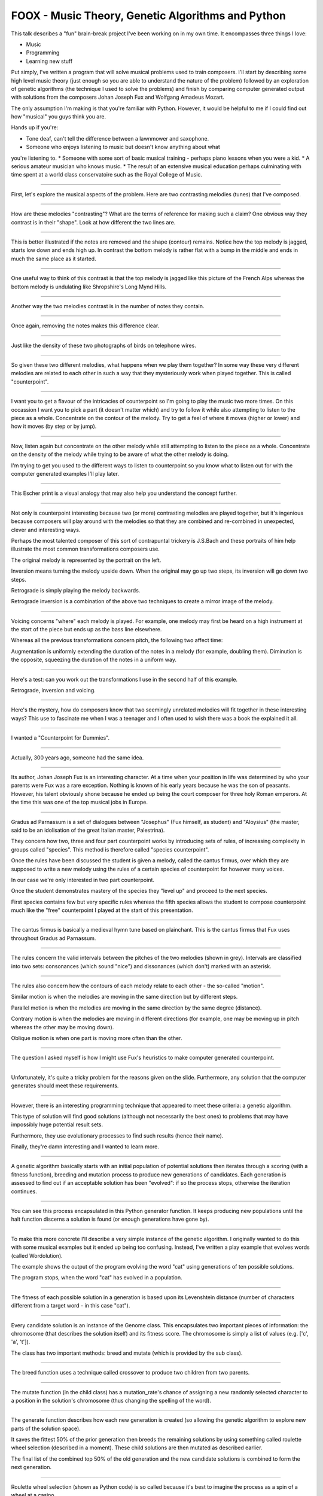 FOOX - Music Theory, Genetic Algorithms and Python
==================================================

This talk describes a "fun" brain-break project I've been working on in my
own time. It encompasses three things I love:

* Music
* Programming
* Learning new stuff

Put simply, I've written a program that will solve musical problems used to
train composers. I'll start by describing some high level music theory (just
enough so you are able to understand the nature of the problem) followed by
an exploration of genetic algorithms (the technique I used to solve the
problems) and finish by comparing computer generated output with solutions
from the composers Johan Joseph Fux and Wolfgang Amadeus Mozart.

The only assumption I'm making is that you're familiar with Python. However, it
would be helpful to me if I could find out how "musical" you guys think you are.

Hands up if you're:

* Tone deaf, can't tell the difference between a lawnmower and saxophone.
* Someone who enjoys listening to music but doesn't know anything about what
you're listening to.
* Someone with some sort of basic musical training - perhaps piano lessons when
you were a kid.
* A serious amateur musician who knows music.
* The result of an extensive musical education perhaps culminating with time
spent at a world class conservatoire such as the Royal College of Music.

----

First, let's explore the musical aspects of the problem. Here are two
contrasting melodies (tunes) that I've composed.

----

How are these melodies "contrasting"? What are the terms of reference for
making such a claim? One obvious way they contrast is in their "shape". Look
at how different the two lines are.

----

This is better illustrated if the notes are removed and the shape (contour)
remains. Notice how the top melody is jagged, starts low down and ends high
up. In contrast the bottom melody is rather flat with a bump in the middle
and ends in much the same place as it started.

----

One useful way to think of this contrast is that the top melody is jagged like
this picture of the French Alps whereas the bottom melody is undulating like
Shropshire's Long Mynd Hills.

----

Another way the two melodies contrast is in the number of notes they contain.

----

Once again, removing the notes makes this difference clear.

----

Just like the density of these two photographs of birds on telephone wires.

----

So given these two different melodies, what happens when we play them
together? In some way these very different melodies are related to each other
in such a way that they mysteriously work when played together. This is
called "counterpoint".

----

I want you to get a flavour of the intricacies of counterpoint so I'm going to
play the music two more times. On this occassion I want you to pick a part (it
doesn't matter which) and try to follow it while also attempting to listen to
the piece as a whole. Concentrate on the contour of the melody. Try to get a
feel of where it moves (higher or lower) and how it moves (by step or by jump).

----

Now, listen again but concentrate on the other melody while still attempting to
listen to the piece as a whole. Concentrate on the density of the melody while
trying to be aware of what the other melody is doing.

I'm trying to get you used to the different ways to listen to counterpoint so
you know what to listen out for with the computer generated examples I'll play
later.

----

This Escher print is a visual analogy that may also help you understand the
concept further.

----

Not only is counterpoint interesting because two (or more) contrasting melodies
are played together, but it's ingenious because composers will play around
with the melodies so that they are combined and re-combined in unexpected,
clever and interesting ways.

Perhaps the most talented composer of this sort of contrapuntal trickery is
J.S.Bach and these portraits of him help illustrate the most common
transformations composers use.

The original melody is represented by the portrait on the left.

Inversion means turning the melody upside down. When the original may go up
two steps, its inversion will go down two steps.

Retrograde is simply playing the melody backwards.

Retrograde inversion is a combination of the above two techniques to create a
mirror image of the melody.

----

Voicing concerns "where" each melody is played. For example, one melody may
first be heard on a high instrument at the start of the piece but ends up as
the bass line elsewhere.

Whereas all the previous transformations concern pitch, the following two
affect time:

Augmentation is uniformly extending the duration of the notes in a melody (for
example, doubling them). Diminution is the opposite, squeezing the duration of
the notes in a uniform way.

----

Here's a test: can you work out the transformations I use in the second half
of this example.

Retrograde, inversion and voicing.

----

Here's the mystery, how do composers know that two seemingly unrelated
melodies will fit together in these interesting ways? This use to fascinate me
when I was a teenager and I often used to wish there was a book the
explained it all.

----

I wanted a "Counterpoint for Dummies".

----

Actually, 300 years ago, someone had the same idea.

----

Its author, Johan Joseph Fux is an interesting character. At a time when
your position in life was determined by who your parents were Fux was a rare
exception. Nothing is known of his early years because he was the son of
peasants. However, his talent obviously shone because he ended up being the
court composer for three holy Roman emperors. At the time this was one of the
top musical jobs in Europe.

----

Gradus ad Parnassum is a set of dialogues between "Josephus" (Fux himself, as
student) and "Aloysius" (the master, said to be an idolisation of the great
Italian master, Palestrina).

They concern how two, three and four part counterpoint works by introducing
sets of rules, of increasing complexity in groups called "species". This method
is therefore called "species counterpoint".

Once the rules have been discussed the student is given a melody, called the
cantus firmus, over which they are supposed to write a new melody using the
rules of a certain species of counterpoint for however many voices.

In our case we're only interested in two part counterpoint.

Once the student demonstrates mastery of the species they "level up" and
proceed to the next species.

First species contains few but very specific rules whereas the fifth species
allows the student to compose counterpoint much like the "free" counterpoint
I played at the start of this presentation.

----

The cantus firmus is basically a medieval hymn tune based on plainchant. This
is the cantus firmus that Fux uses throughout Gradus ad Parnassum.

----

The rules concern the valid intervals between the pitches of the two melodies
(shown in grey). Intervals are classified into two sets: consonances (which
sound "nice") and dissonances (which don't) marked with an asterisk.

----

The rules also concern how the contours of each melody relate to each other -
the so-called "motion".

Similar motion is when the melodies are moving in the same direction but by
different steps.

Parallel motion is when the melodies are moving in the same direction by the
same degree (distance).

Contrary motion is when the melodies are moving in different directions (for
example, one may be moving up in pitch whereas the other may be moving down).

Oblique motion is when one part is moving more often than the other.

----

The question I asked myself is how I might use Fux's heuristics to make
computer generated counterpoint.

----

Unfortunately, it's quite a tricky problem for the reasons given on the
slide. Furthermore, any solution that the computer generates should meet
these requirements.

----

However, there is an interesting programming technique that appeared to meet
these criteria: a genetic algorithm.

This type of solution will find good solutions (although not necessarily the
best ones) to problems that may have impossibly huge potential result sets.

Furthermore, they use evolutionary processes to find such results (hence their
name).

Finally, they're damn interesting and I wanted to learn more.

----

A genetic algorithm basically starts with an initial population of potential
solutions then iterates through a scoring (with a fitness function), breeding
and mutation process to produce new generations of candidates. Each generation
is assessed to find out if an acceptable solution has been "evolved": if so
the process stops, otherwise the iteration continues.

----

You can see this process encapsulated in this Python generator function. It
keeps producing new populations until the halt function discerns a solution
is found (or enough generations have gone by).

----

To make this more concrete I'll describe a very simple instance of the genetic
algorithm. I originally wanted to do this with some musical examples but it
ended up being too confusing. Instead, I've written a play example that
evolves words (called Wordolution).

The example shows the output of the program evolving the word "cat" using
generations of ten possible solutions.

The program stops, when the word "cat" has evolved in a population.

----

The fitness of each possible solution in a generation is based upon its
Levenshtein distance (number of characters different from a target word - in
this case "cat").

----

Every candidate solution is an instance of the Genome class. This encapsulates
two important pieces of information: the chromosome (that describes the
solution itself) and its fitness score. The chromosome is simply a list of
values (e.g. ['c', 'a', 't']).

The class has two important methods: breed and mutate (which is provided by
the sub class).

----

The breed function uses a technique called crossover to produce two children
from two parents.

----

The mutate function (in the child class) has a mutation_rate's chance of
assigning a new randomly selected character to a position in the solution's
chromosome (thus changing the spelling of the word).

----

The generate function describes how each new generation is created (so
allowing the genetic algorithm to explore new parts of the solution space).

It saves the fittest 50% of the prior generation then breeds the remaining
solutions by using something called roulette wheel selection (described in a
moment). These child solutions are then mutated as described earlier.

The final list of the combined top 50% of the old generation and the new
candidate solutions is combined to form the next generation.

----

Roulette wheel selection (shown as Python code) is so called because it's best
to imagine the process as a spin of a wheel at a casino.

----

Each solution gets an area of the wheel in proportion to its relative fitness
score. As a result, the fittest solutions get more of the wheel and are thus
more likely to be selected for breeding.

A random point is chosen on the wheel and the solution at that point is
returned.

----

Finally, the halt function tests the fittest solution of each generation to
see if it's acceptable. In this case, if the score is 3 (the length of the word
"cat") then every letter in the fittest solution is the same as "cat".

----

Foox works more or less in the same way but with the following differences:

The chromosome isn't a list of letters, rather, it is a list of numbers
representing pitches. This also means it's relatively easy to discover
intervals between notes.

----

The fitness functions for each species attempt to codify the heuristic rules.

The examples you see here ensure that, for first species counterpoint, the
solution starts and ends in the correct way.

----

Each species has a group of reward / punishment values that are used by the
fitness function to ensure the right sort of features evolve.

----

Simply run the foox command with arguments to define the species to use and
cantus firmus to set.

The result is a Lilypond file describing the musical result. Lilypond is a free
music typesetter which is then used to produce a PDF of the score and midi file
to listen to.

----

I mentioned that I wanted the solutions to fool most of the people most of the
time. This is where I find out if I've succeeded.

----

Since species counterpoint has been around for almost 300 years we have the
notebooks containing solutions for various famous composers: Mozart, Beethoven,
Brahms and Bruckner for example.

I'd like to see if you can tell the computer-generated solution from the
solution created by a human.

----

Species 1.

----

Species 2.

----

Species 3.

----

Unfortunately, this is as far as I've got. Fourth species counterpoint is
almost done, but fifth species is quite a way off.

----

In the end, it's been fun. Questions..!
